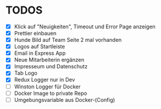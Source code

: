 * TODOS
  - [X] Klick auf "Neuigkeiten", Timeout und Error Page anzeigen
  - [X] Prettier einbauen
  - [X] Hunde Bild auf Team Seite 2 mal vorhanden
  - [X] Logos auf Startleiste
  - [X] Email in Express App
  - [X] Neue Mitarbeiterin ergänzen
  - [X] Impresseum und Datenschutz
  - [X] Tab Logo
  - [X] Redux Logger nur in Dev
  - [ ] Winston Logger für Docker
  - [ ] Docker Image to private Repo
  - [ ] Umgebungsvariable aus Docker-(Config)




 
